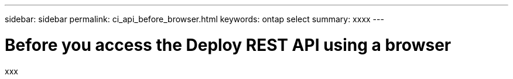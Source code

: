 ---
sidebar: sidebar
permalink: ci_api_before_browser.html
keywords: ontap select
summary: xxxx
---

= Before you access the Deploy REST API using a browser
:hardbreaks:
:nofooter:
:icons: font
:linkattrs:
:imagesdir: ./media/

[.lead]
xxx
